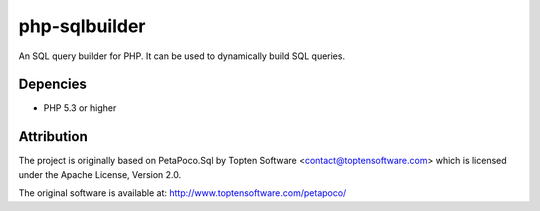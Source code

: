 php-sqlbuilder
==============

An SQL query builder for PHP. It can be used to dynamically build SQL queries.

Depencies
---------

* PHP 5.3 or higher

Attribution
-----------

The project is originally based on PetaPoco.Sql by Topten Software <contact@toptensoftware.com>
which is licensed under the Apache License, Version 2.0.

The original software is available at: http://www.toptensoftware.com/petapoco/
